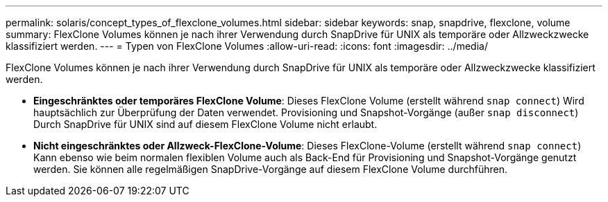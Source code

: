 ---
permalink: solaris/concept_types_of_flexclone_volumes.html 
sidebar: sidebar 
keywords: snap, snapdrive, flexclone, volume 
summary: FlexClone Volumes können je nach ihrer Verwendung durch SnapDrive für UNIX als temporäre oder Allzweckzwecke klassifiziert werden. 
---
= Typen von FlexClone Volumes
:allow-uri-read: 
:icons: font
:imagesdir: ../media/


[role="lead"]
FlexClone Volumes können je nach ihrer Verwendung durch SnapDrive für UNIX als temporäre oder Allzweckzwecke klassifiziert werden.

* *Eingeschränktes oder temporäres FlexClone Volume*: Dieses FlexClone Volume (erstellt während `snap connect`) Wird hauptsächlich zur Überprüfung der Daten verwendet. Provisioning und Snapshot-Vorgänge (außer `snap disconnect`) Durch SnapDrive für UNIX sind auf diesem FlexClone Volume nicht erlaubt.
* *Nicht eingeschränktes oder Allzweck-FlexClone-Volume*: Dieses FlexClone-Volume (erstellt während `snap connect`) Kann ebenso wie beim normalen flexiblen Volume auch als Back-End für Provisioning und Snapshot-Vorgänge genutzt werden. Sie können alle regelmäßigen SnapDrive-Vorgänge auf diesem FlexClone Volume durchführen.

